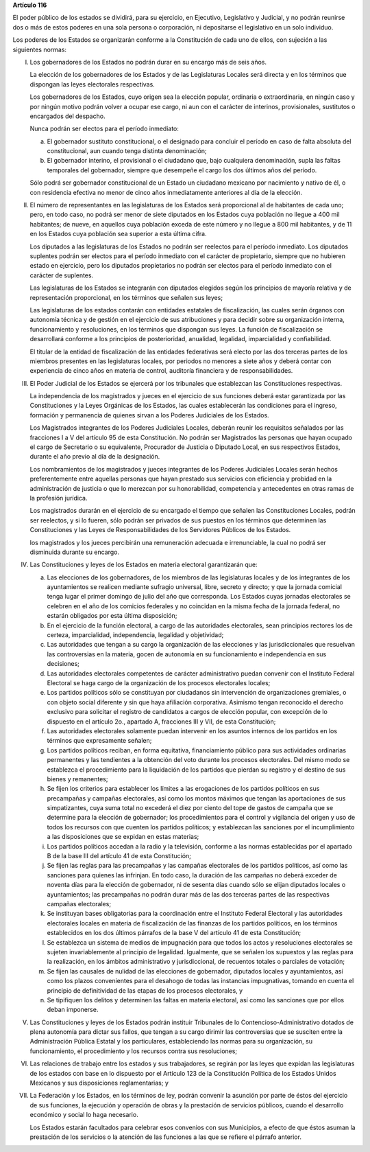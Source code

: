**Artículo 116**

El poder público de los estados se dividirá, para su ejercicio, en
Ejecutivo, Legislativo y Judicial, y no podrán reunirse dos o más de
estos poderes en una sola persona o corporación, ni depositarse el
legislativo en un solo individuo.

Los poderes de los Estados se organizarán conforme a la Constitución de
cada uno de ellos, con sujeción a las siguientes normas:

I. Los gobernadores de los Estados no podrán durar en su encargo más de
   seis años.

   La elección de los gobernadores de los Estados y de las Legislaturas
   Locales será directa y en los términos que dispongan las leyes
   electorales respectivas.

   Los gobernadores de los Estados, cuyo origen sea la elección popular,
   ordinaria o extraordinaria, en ningún caso y por ningún motivo podrán
   volver a ocupar ese cargo, ni aun con el carácter de interinos,
   provisionales, sustitutos o encargados del despacho.

   Nunca podrán ser electos para el período inmediato:

   a. El gobernador sustituto constitucional, o el designado para
      concluir el período en caso de falta absoluta del constitucional,
      aun cuando tenga distinta denominación;

   b. El gobernador interino, el provisional o el ciudadano que, bajo
      cualquiera denominación, supla las faltas temporales del
      gobernador, siempre que desempeñe el cargo los dos últimos años
      del período.

   Sólo podrá ser gobernador constitucional de un Estado un ciudadano
   mexicano por nacimiento y nativo de él, o con residencia efectiva no
   menor de cinco años inmediatamente anteriores al día de la elección.

II. El número de representantes en las legislaturas de los Estados será
    proporcional al de habitantes de cada uno; pero, en todo caso, no
    podrá ser menor de siete diputados en los Estados cuya población no
    llegue a 400 mil habitantes; de nueve, en aquellos cuya población
    exceda de este número y no llegue a 800 mil habitantes, y de 11 en
    los Estados cuya población sea superior a esta última cifra.

    Los diputados a las legislaturas de los Estados no podrán ser
    reelectos para el período inmediato. Los diputados suplentes podrán
    ser electos para el período inmediato con el carácter de
    propietario, siempre que no hubieren estado en ejercicio, pero los
    diputados propietarios no podrán ser electos para el período
    inmediato con el carácter de suplentes.

    Las legislaturas de los Estados se integrarán con diputados elegidos
    según los principios de mayoría relativa y de representación
    proporcional, en los términos que señalen sus leyes;

    Las legislaturas de los estados contarán con entidades estatales de
    fiscalización, las cuales serán órganos con autonomía técnica y de
    gestión en el ejercicio de sus atribuciones y para decidir sobre su
    organización interna, funcionamiento y resoluciones, en los términos
    que dispongan sus leyes. La función de fiscalización se desarrollará
    conforme a los principios de posterioridad, anualidad, legalidad,
    imparcialidad y confiabilidad.

    El titular de la entidad de fiscalización de las entidades
    federativas será electo por las dos terceras partes de los miembros
    presentes en las legislaturas locales, por periodos no menores a
    siete años y deberá contar con experiencia de cinco años en materia
    de control, auditoría financiera y de responsabilidades.

III. El Poder Judicial de los Estados se ejercerá por los tribunales que
     establezcan las Constituciones respectivas.

     La independencia de los magistrados y jueces en el ejercicio de sus
     funciones deberá estar garantizada por las Constituciones y la
     Leyes Orgánicas de los Estados, las cuales establecerán las
     condiciones para el ingreso, formación y permanencia de quienes
     sirvan a los Poderes Judiciales de los Estados.

     Los Magistrados integrantes de los Poderes Judiciales Locales,
     deberán reunir los requisitos señalados por las fracciones I a V
     del artículo 95 de esta Constitución. No podrán ser Magistrados las
     personas que hayan ocupado el cargo de Secretario o su equivalente,
     Procurador de Justicia o Diputado Local, en sus respectivos
     Estados, durante el año previo al día de la designación.

     Los nombramientos de los magistrados y jueces integrantes de los
     Poderes Judiciales Locales serán hechos preferentemente entre
     aquellas personas que hayan prestado sus servicios con eficiencia y
     probidad en la administración de justicia o que lo merezcan por su
     honorabilidad, competencia y antecedentes en otras ramas de la
     profesión jurídica.

     Los magistrados durarán en el ejercicio de su encargado el tiempo
     que señalen las Constituciones Locales, podrán ser reelectos, y si
     lo fueren, sólo podrán ser privados de sus puestos en los términos
     que determinen las Constituciones y las Leyes de Responsabilidades
     de los Servidores Públicos de los Estados.

     los magistrados y los jueces percibirán una remuneración adecuada e
     irrenunciable, la cual no podrá ser disminuida durante su encargo.

IV. Las Constituciones y leyes de los Estados en materia electoral
    garantizarán que:

    a. Las elecciones de los gobernadores, de los miembros de las
       legislaturas locales y de los integrantes de los ayuntamientos se
       realicen mediante sufragio universal, libre, secreto y directo; y
       que la jornada comicial tenga lugar el primer domingo de julio
       del año que corresponda. Los Estados cuyas jornadas electorales
       se celebren en el año de los comicios federales y no coincidan en
       la misma fecha de la jornada federal, no estarán obligados por
       esta última disposición;

    b. En el ejercicio de la función electoral, a cargo de las
       autoridades electorales, sean principios rectores los de certeza,
       imparcialidad, independencia, legalidad y objetividad;

    c. Las autoridades que tengan a su cargo la organización de las
       elecciones y las jurisdiccionales que resuelvan las controversias
       en la materia, gocen de autonomía en su funcionamiento e
       independencia en sus decisiones;

    d. Las autoridades electorales competentes de carácter
       administrativo puedan convenir con el Instituto Federal Electoral
       se haga cargo de la organización de los procesos electorales
       locales;

    e. Los partidos políticos sólo se constituyan por ciudadanos sin
       intervención de organizaciones gremiales, o con objeto social
       diferente y sin que haya afiliación corporativa. Asimismo tengan
       reconocido el derecho exclusivo para solicitar el registro de
       candidatos a cargos de elección popular, con excepción de lo
       dispuesto en el artículo 2o., apartado A, fracciones III y VII,
       de esta Constitución;

    f. Las autoridades electorales solamente puedan intervenir en los
       asuntos internos de los partidos en los términos que expresamente
       señalen;

    g. Los partidos políticos reciban, en forma equitativa, financiamiento
       público para sus actividades ordinarias permanentes y las tendientes a
       la obtención del voto durante los procesos electorales. Del mismo modo
       se establezca el procedimiento para la liquidación de los partidos que
       pierdan su registro y el destino de sus bienes y remanentes;

    h. Se fijen los criterios para establecer los límites a las
       erogaciones de los partidos políticos en sus precampañas y
       campañas electorales, así como los montos máximos que tengan las
       aportaciones de sus simpatizantes, cuya suma total no excederá el
       diez por ciento del tope de gastos de campaña que se determine
       para la elección de gobernador; los procedimientos para el
       control y vigilancia del origen y uso de todos los recursos con
       que cuenten los partidos políticos; y establezcan las sanciones
       por el incumplimiento a las disposiciones que se expidan en estas
       materias;

    i. Los partidos políticos accedan a la radio y la televisión,
       conforme a las normas establecidas por el apartado B de la base
       III del artículo 41 de esta Constitución;

    j. Se fijen las reglas para las precampañas y las campañas
       electorales de los partidos políticos, así como las sanciones
       para quienes las infrinjan. En todo caso, la duración de las
       campañas no deberá exceder de noventa días para la elección de
       gobernador, ni de sesenta días cuando sólo se elijan diputados
       locales o ayuntamientos; las precampañas no podrán durar más de
       las dos terceras partes de las respectivas campañas electorales;

    k. Se instituyan bases obligatorias para la coordinación entre el
       Instituto Federal Electoral y las autoridades electorales locales
       en materia de fiscalización de las finanzas de los partidos
       políticos, en los términos establecidos en los dos últimos
       párrafos de la base V del artículo 41 de esta Constitución;

    l. Se establezca un sistema de medios de impugnación para que todos
       los actos y resoluciones electorales se sujeten invariablemente
       al principio de legalidad. Igualmente, que se señalen los
       supuestos y las reglas para la realización, en los ámbitos
       administrativo y jurisdiccional, de recuentos totales o parciales
       de votación;

    m. Se fijen las causales de nulidad de las elecciones de gobernador,
       diputados locales y ayuntamientos, así como los plazos
       convenientes para el desahogo de todas las instancias
       impugnativas, tomando en cuenta el principio de definitividad de
       las etapas de los procesos electorales, y

    n. Se tipifiquen los delitos y determinen las faltas en materia
       electoral, así como las sanciones que por ellos deban imponerse.

V. Las Constituciones y leyes de los Estados podrán instituir
   Tribunales de lo Contencioso-Administrativo dotados de plena
   autonomía para dictar sus fallos, que tengan a su cargo dirimir las
   controversias que se susciten entre la Administración Pública
   Estatal y los particulares, estableciendo las normas para su
   organización, su funcionamiento, el procedimiento y los recursos
   contra sus resoluciones;

VI. Las relaciones de trabajo entre los estados y sus trabajadores, se
    regirán por las leyes que expidan las legislaturas de los estados
    con base en lo dispuesto por el Artículo 123 de la Constitución
    Política de los Estados Unidos Mexicanos y sus disposiciones
    reglamentarias; y

VII. La Federación y los Estados, en los términos de ley, podrán
     convenir la asunción por parte de éstos del ejercicio de sus
     funciones, la ejecución y operación de obras y la prestación de
     servicios públicos, cuando el desarrollo económico y social lo haga
     necesario.

     Los Estados estarán facultados para celebrar esos convenios con sus
     Municipios, a efecto de que éstos asuman la prestación de los
     servicios o la atención de las funciones a las que se refiere el
     párrafo anterior.
